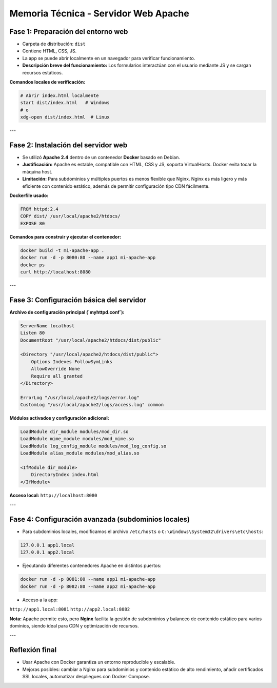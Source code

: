 Memoria Técnica - Servidor Web Apache
====================================

Fase 1: Preparación del entorno web
-----------------------------------

- Carpeta de distribución: ``dist``
- Contiene HTML, CSS, JS.
- La app se puede abrir localmente en un navegador para verificar funcionamiento.
- **Descripción breve del funcionamiento:** Los formularios interactúan con el usuario mediante JS y se cargan recursos estáticos.

.. image:: _static/fase1.png
   :alt: Captura Fase 1

**Comandos locales de verificación:**

.. code-block:: bash

    # Abrir index.html localmente
    start dist/index.html   # Windows
    # o
    xdg-open dist/index.html  # Linux

---

Fase 2: Instalación del servidor web
------------------------------------

- Se utilizó **Apache 2.4** dentro de un contenedor **Docker** basado en Debian.
- **Justificación:** Apache es estable, compatible con HTML, CSS y JS, soporta VirtualHosts. Docker evita tocar la máquina host.
- **Limitación:** Para subdominios y múltiples puertos es menos flexible que Nginx. Nginx es más ligero y más eficiente con contenido estático, además de permitir configuración tipo CDN fácilmente.

**Dockerfile usado:**

.. code-block:: dockerfile

    FROM httpd:2.4
    COPY dist/ /usr/local/apache2/htdocs/
    EXPOSE 80

**Comandos para construir y ejecutar el contenedor:**

.. code-block:: bash

    docker build -t mi-apache-app .
    docker run -d -p 8080:80 --name app1 mi-apache-app
    docker ps
    curl http://localhost:8080

.. image:: _static/fase2.png
   :alt: Evidencia Fase 2

---

Fase 3: Configuración básica del servidor
-----------------------------------------

**Archivo de configuración principal (`myhttpd.conf`):**

.. code-block:: apacheconf

    ServerName localhost
    Listen 80
    DocumentRoot "/usr/local/apache2/htdocs/dist/public"

    <Directory "/usr/local/apache2/htdocs/dist/public">
        Options Indexes FollowSymLinks
        AllowOverride None
        Require all granted
    </Directory>

    ErrorLog "/usr/local/apache2/logs/error.log"
    CustomLog "/usr/local/apache2/logs/access.log" common

**Módulos activados y configuración adicional:**

.. code-block:: apacheconf

    LoadModule dir_module modules/mod_dir.so
    LoadModule mime_module modules/mod_mime.so
    LoadModule log_config_module modules/mod_log_config.so
    LoadModule alias_module modules/mod_alias.so

    <IfModule dir_module>
        DirectoryIndex index.html
    </IfModule>

**Acceso local:** ``http://localhost:8080``

.. image:: _static/fase3.png
   :alt: Evidencia Fase 3

---

Fase 4: Configuración avanzada (subdominios locales)
----------------------------------------------------

- Para subdominios locales, modificamos el archivo ``/etc/hosts`` o ``C:\Windows\System32\drivers\etc\hosts``:

.. code-block:: text

    127.0.0.1 app1.local
    127.0.0.1 app2.local

- Ejecutando diferentes contenedores Apache en distintos puertos:

.. code-block:: bash

    docker run -d -p 8081:80 --name app1 mi-apache-app
    docker run -d -p 8082:80 --name app2 mi-apache-app

- Acceso a la app:

``http://app1.local:8081``  
``http://app2.local:8082``

**Nota:** Apache permite esto, pero **Nginx** facilita la gestión de subdominios y balanceo de contenido estático para varios dominios, siendo ideal para CDN y optimización de recursos.

.. image:: _static/fase4.png
   :alt: Evidencia Fase 4

.. image:: _static/fase42.png
   :alt: Evidencia Fase 42


---

Reflexión final
---------------

- Usar Apache con Docker garantiza un entorno reproducible y escalable.  
- Mejoras posibles: cambiar a Nginx para subdominios y contenido estático de alto rendimiento, añadir certificados SSL locales, automatizar despliegues con Docker Compose.
